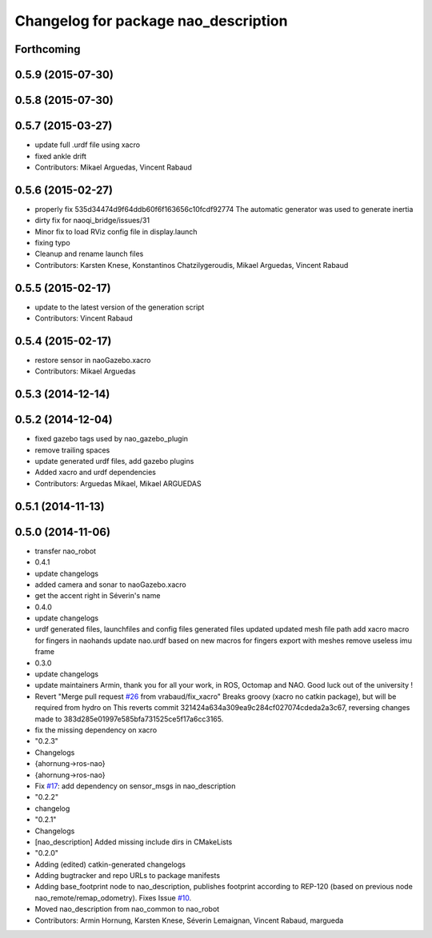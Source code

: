 ^^^^^^^^^^^^^^^^^^^^^^^^^^^^^^^^^^^^^
Changelog for package nao_description
^^^^^^^^^^^^^^^^^^^^^^^^^^^^^^^^^^^^^

Forthcoming
-----------

0.5.9 (2015-07-30)
------------------

0.5.8 (2015-07-30)
------------------

0.5.7 (2015-03-27)
------------------
* update full .urdf file using xacro
* fixed ankle drift
* Contributors: Mikael Arguedas, Vincent Rabaud

0.5.6 (2015-02-27)
------------------
* properly fix 535d34474d9f64ddb60f6f163656c10fcdf92774
  The automatic generator was used to generate inertia
* dirty fix for naoqi_bridge/issues/31
* Minor fix to load RViz config file in display.launch
* fixing typo
* Cleanup and rename launch files
* Contributors: Karsten Knese, Konstantinos Chatzilygeroudis, Mikael Arguedas, Vincent Rabaud

0.5.5 (2015-02-17)
------------------
* update to the latest version of the generation script
* Contributors: Vincent Rabaud

0.5.4 (2015-02-17)
------------------
* restore sensor in naoGazebo.xacro
* Contributors: Mikael Arguedas

0.5.3 (2014-12-14)
------------------

0.5.2 (2014-12-04)
------------------
* fixed gazebo tags used by nao_gazebo_plugin
* remove trailing spaces
* update generated urdf files, add gazebo plugins
* Added xacro and urdf dependencies
* Contributors: Arguedas Mikael, Mikael ARGUEDAS

0.5.1 (2014-11-13)
------------------

0.5.0 (2014-11-06)
------------------
* transfer nao_robot
* 0.4.1
* update changelogs
* added camera and sonar to naoGazebo.xacro
* get the accent right in Séverin's name
* 0.4.0
* update changelogs
* urdf generated files, launchfiles and config files
  generated files updated
  updated mesh file path
  add xacro macro for fingers in naohands
  update nao.urdf based on new macros for fingers
  export with meshes
  remove useless imu frame
* 0.3.0
* update changelogs
* update maintainers
  Armin, thank you for all your work, in ROS, Octomap and NAO.
  Good luck out of the university !
* Revert "Merge pull request `#26 <https://github.com/ros-naoqi/nao_robot/issues/26>`_ from vrabaud/fix_xacro"
  Breaks groovy (xacro no catkin package), but will be required from hydro on
  This reverts commit 321424a634a309ea9c284cf027074cdeda2a3c67, reversing
  changes made to 383d285e01997e585bfa731525ce5f17a6cc3165.
* fix the missing dependency on xacro
* "0.2.3"
* Changelogs
* {ahornung->ros-nao}
* {ahornung->ros-nao}
* Fix `#17 <https://github.com/ros-naoqi/nao_robot/issues/17>`_: add dependency on sensor_msgs in nao_description
* "0.2.2"
* changelog
* "0.2.1"
* Changelogs
* [nao_description] Added missing include dirs in CMakeLists
* "0.2.0"
* Adding (edited) catkin-generated changelogs
* Adding bugtracker and repo URLs to package manifests
* Adding base_footprint node to nao_description, publishes footprint according
  to REP-120 (based on previous node nao_remote/remap_odometry). Fixes Issue `#10 <https://github.com/ros-naoqi/nao_robot/issues/10>`_.
* Moved nao_description from nao_common to nao_robot
* Contributors: Armin Hornung, Karsten Knese, Séverin Lemaignan, Vincent Rabaud, margueda
